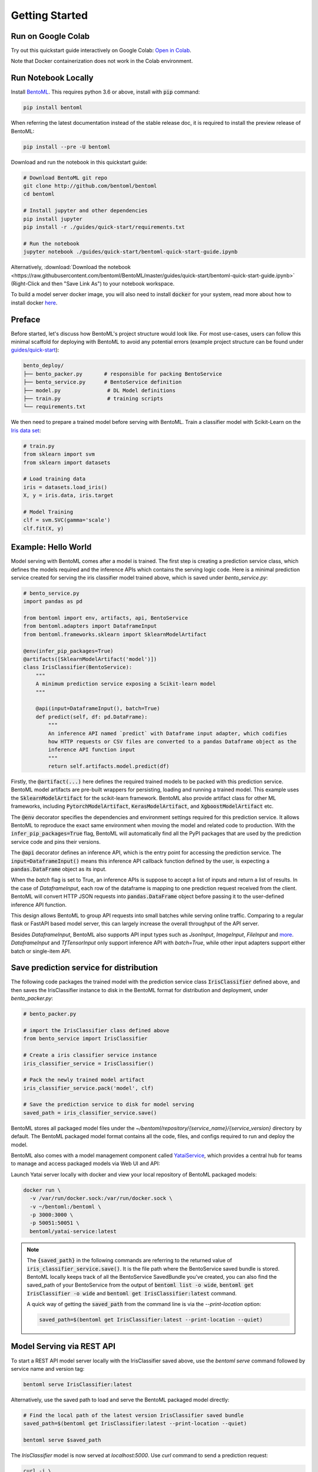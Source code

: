 .. _getting-started-page:

***************
Getting Started
***************


Run on Google Colab
-------------------

Try out this quickstart guide interactively on Google Colab:
`Open in Colab <https://colab.research.google.com/github/bentoml/BentoML/blob/master/guides/quick-start/bentoml-quick-start-guide.ipynb>`_.

Note that Docker containerization does not work in the Colab environment.

Run Notebook Locally
--------------------

Install `BentoML <https://github.com/bentoml/BentoML>`_. This requires python 3.6 or
above, install with :code:`pip` command:

.. code-block:: bash

    pip install bentoml

When referring the latest documentation instead of the stable release doc, it is
required to install the preview release of BentoML:

.. code-block:: bash

    pip install --pre -U bentoml


Download and run the notebook in this quickstart guide:

.. code-block:: bash

    # Download BentoML git repo
    git clone http://github.com/bentoml/bentoml
    cd bentoml

    # Install jupyter and other dependencies
    pip install jupyter
    pip install -r ./guides/quick-start/requirements.txt

    # Run the notebook
    jupyter notebook ./guides/quick-start/bentoml-quick-start-guide.ipynb


Alternatively, :download:`Download the notebook <https://raw.githubusercontent.com/bentoml/BentoML/master/guides/quick-start/bentoml-quick-start-guide.ipynb>`
(Right-Click and then "Save Link As") to your notebook workspace.

To build a model server docker image, you will also need to install
:code:`docker` for your system, read more about how to install docker
`here <https://docs.docker.com/install/>`_.


Preface
-------

Before started, let's discuss how BentoML's project structure would look like. For most use-cases, users can follow this minimal scaffold
for deploying with BentoML to avoid any potential errors (example project structure can be found under `guides/quick-start <https://github.com/bentoml/BentoML/tree/master/guides/quick-start>`_):

.. code-block:: bash

    bento_deploy/
    ├── bento_packer.py       # responsible for packing BentoService
    ├── bento_service.py      # BentoService definition
    ├── model.py               # DL Model definitions
    ├── train.py               # training scripts
    └── requirements.txt


We then need to prepare a trained model before serving with BentoML. Train a
classifier model with Scikit-Learn on the
`Iris data set <https://en.wikipedia.org/wiki/Iris_flower_data_set>`_:

.. code-block:: python

    # train.py
    from sklearn import svm
    from sklearn import datasets

    # Load training data
    iris = datasets.load_iris()
    X, y = iris.data, iris.target

    # Model Training
    clf = svm.SVC(gamma='scale')
    clf.fit(X, y)

Example: Hello World
--------------------

Model serving with BentoML comes after a model is trained. The first step is creating a
prediction service class, which defines the models required and the inference APIs which
contains the serving logic code. Here is a minimal prediction service created for
serving the iris classifier model trained above, which is saved under *bento_service.py*:

.. code-block:: python

    # bento_service.py
    import pandas as pd

    from bentoml import env, artifacts, api, BentoService
    from bentoml.adapters import DataframeInput
    from bentoml.frameworks.sklearn import SklearnModelArtifact

    @env(infer_pip_packages=True)
    @artifacts([SklearnModelArtifact('model')])
    class IrisClassifier(BentoService):
        """
        A minimum prediction service exposing a Scikit-learn model
        """

        @api(input=DataframeInput(), batch=True)
        def predict(self, df: pd.DataFrame):
            """
            An inference API named `predict` with Dataframe input adapter, which codifies
            how HTTP requests or CSV files are converted to a pandas Dataframe object as the
            inference API function input
            """
            return self.artifacts.model.predict(df)


Firstly, the :code:`@artifact(...)` here defines the required trained models to be
packed with this prediction service. BentoML model artifacts are pre-built wrappers for
persisting, loading and running a trained model. This example uses the
:code:`SklearnModelArtifact` for the scikit-learn framework. BentoML also provide
artifact class for other ML frameworks, including :code:`PytorchModelArtifact`,
:code:`KerasModelArtifact`, and :code:`XgboostModelArtifact` etc.

The :code:`@env` decorator specifies the dependencies and environment settings required
for this prediction service. It allows BentoML to reproduce the exact same environment
when moving the model and related code to production. With the
:code:`infer_pip_packages=True` flag, BentoML will automatically find all the PyPI
packages that are used by the prediction service code and pins their versions.

The :code:`@api` decorator defines an inference API, which is the entry point for
accessing the prediction service. The :code:`input=DataframeInput()` means this inference
API callback function defined by the user, is expecting a :code:`pandas.DataFrame`
object as its input.

When the `batch` flag is set to True, an inference APIs is suppose to accept a list of
inputs and return a list of results. In the case of `DataframeInput`, each row of the
dataframe is mapping to one prediction request received from the client. BentoML will
convert HTTP JSON requests into :code:`pandas.DataFrame` object before passing it to the
user-defined inference API function.

This design allows BentoML to group API requests into small batches while serving online
traffic. Comparing to a regular flask or FastAPI based model server, this can largely
increase the overall throughput of the API server.

Besides `DataframeInput`, BentoML also supports API input types such as `JsonInput`,
`ImageInput`, `FileInput` and
`more <https://docs.bentoml.org/en/latest/api/adapters.html>`_. `DataframeInput` and
`TfTensorInput` only support inference API with `batch=True`, while other input adapters
support either batch or single-item API.


Save prediction service for distribution
----------------------------------------

The following code packages the trained model with the prediction service class
:code:`IrisClassifier` defined above, and then saves the IrisClassifier instance to disk
in the BentoML format for distribution and deployment, under *bento_packer.py*:

.. code-block:: python

    # bento_packer.py

    # import the IrisClassifier class defined above
    from bento_service import IrisClassifier

    # Create a iris classifier service instance
    iris_classifier_service = IrisClassifier()

    # Pack the newly trained model artifact
    iris_classifier_service.pack('model', clf)

    # Save the prediction service to disk for model serving
    saved_path = iris_classifier_service.save()


BentoML stores all packaged model files under the
`~/bentoml/repository/{service_name}/{service_version}` directory by default. The
BentoML packaged model format contains all the code, files, and configs required to
run and deploy the model.

BentoML also comes with a model management component called
`YataiService <https://docs.bentoml.org/en/latest/concepts.html#customizing-model-repository>`_,
which provides a central hub for teams to manage and access packaged models via Web UI
and API:

.. image:: _static/img/yatai-service-web-ui-repository.png
    :alt: BentoML YataiService Bento Repository Page

.. image:: _static/img/yatai-service-web-ui-repository-detail.png
    :alt: BentoML YataiService Bento Details Page


Launch Yatai server locally with docker and view your local repository of BentoML
packaged models:


.. code-block:: bash

    docker run \
      -v /var/run/docker.sock:/var/run/docker.sock \
      -v ~/bentoml:/bentoml \
      -p 3000:3000 \
      -p 50051:50051 \
      bentoml/yatai-service:latest

.. note::

    The :code:`{saved_path}` in the following commands are referring to the returned
    value of :code:`iris_classifier_service.save()`.
    It is the file path where the BentoService saved bundle is stored.
    BentoML locally keeps track of all the BentoService SavedBundle you've created,
    you can also find the saved_path of your BentoService from the output of
    :code:`bentoml list -o wide`, :code:`bentoml get IrisClassifier -o wide` and
    :code:`bentoml get IrisClassifier:latest` command.

    A quick way of getting the :code:`saved_path` from the command line is via the
    `--print-location` option:

    .. code-block:: bash

        saved_path=$(bentoml get IrisClassifier:latest --print-location --quiet)



Model Serving via REST API
--------------------------

To start a REST API model server locally with the IrisClassifier saved above, use the
`bentoml serve` command followed by service name and version tag:

.. code-block:: bash

    bentoml serve IrisClassifier:latest

Alternatively, use the saved path to load and serve the BentoML packaged model directly:

.. code-block:: bash

    # Find the local path of the latest version IrisClassifier saved bundle
    saved_path=$(bentoml get IrisClassifier:latest --print-location --quiet)

    bentoml serve $saved_path

The `IrisClassifier` model is now served at `localhost:5000`. Use `curl` command to send
a prediction request:

.. code-block:: bash

  curl -i \
    --header "Content-Type: application/json" \
    --request POST \
    --data '[[5.1, 3.5, 1.4, 0.2]]' \
    http://localhost:5000/predict

Or with :code:`python` and
`request library <https://requests.readthedocs.io/en/master/>`_:

.. code-block:: python

    import requests
    response = requests.post("http://127.0.0.1:5000/predict", json=[[5.1, 3.5, 1.4, 0.2]])
    print(response.text)


Note that BentoML API server automatically converts the Dataframe JSON format into a
`pandas.DataFrame` object before sending it to the user-defined inference API function.

The BentoML API server also provides a simple web UI dashboard.
Go to http://localhost:5000 in the browser and use the Web UI to send
prediction request:

.. image:: https://raw.githubusercontent.com/bentoml/BentoML/master/guides/quick-start/bento-api-server-web-ui.png
  :width: 600
  :alt: BentoML API Server Web UI Screenshot


Launch inference job from CLI
-----------------------------

The BentoML CLI supports loading and running a packaged model from CLI. With the `DataframeInput` adapter, the CLI command supports reading input Dataframe data directly from CLI arguments and local files:

.. code-block:: bash

  bentoml run IrisClassifier:latest predict --input '[[5.1, 3.5, 1.4, 0.2]]'

  bentoml run IrisClassifier:latest predict --input-file './iris_data.csv'

More details on running packaged models that use other input adapters here: `Offline Batch Serving <https://docs.bentoml.org/en/latest/guides/batch_serving.html>`_

Containerize Model API Server
-----------------------------

One common way of distributing this model API server for production deployment, is via
Docker containers. And BentoML provides a convenient way to do that.

If you already have docker configured, run the following command to build a docker
container image for serving the `IrisClassifier` prediction service created above:


.. code-block:: bash

    bentoml containerize IrisClassifier:latest -t iris-classifier


Start a container with the docker image built from the previous step:

.. code-block:: bash

    docker run -p 5000:5000 iris-classifier:latest --workers=2


If you need fine-grained control over how the docker image is built, BentoML provides a
convenient way to containerize the model API server manually:

.. code-block:: bash

    # 1. Find the SavedBundle directory with `bentoml get` command
    saved_path=$(bentoml get IrisClassifier:latest --print-location --quiet)

    # 2. Run `docker build` with the SavedBundle directory which contains a generated Dockerfile
    docker build -t iris-classifier $saved_path

    # 3. Run the generated docker image to start a docker container serving the model
    docker run -p 5000:5000 iris-classifier --workers=2


This made it possible to deploy BentoML bundled ML models with platforms such as
`Kubeflow <https://www.kubeflow.org/docs/components/serving/bentoml/>`_,
`Knative <https://knative.dev/community/samples/serving/machinelearning-python-bentoml/>`_,
`Kubernetes <https://docs.bentoml.org/en/latest/deployment/kubernetes.html>`_, which
provides advanced model deployment features such as auto-scaling, A/B testing,
scale-to-zero, canary rollout and multi-armed bandit.

.. note::

  Ensure :code:`docker` is installed before running the command above.
  Instructions on installing docker: https://docs.docker.com/install


Other deployment options are documented in the
:ref:`BentoML Deployment Guide <deployments-page>`, including Kubernetes, AWS, Azure,
Google Cloud, Heroku, and etc.


Learning more about BentoML
---------------------------

Interested in learning more about BentoML? Check out the
:ref:`BentoML Core Concepts and best practices walkthrough <core-concepts-page>`,
a must-read for anyone who is looking to adopt BentoML.

Be sure to `join BentoML slack channel <http://bit.ly/2N5IpbB>`_ to hear about the
latest development updates and be part of the roadmap discussions.


.. spelling::

    pypirc
    pre
    installable